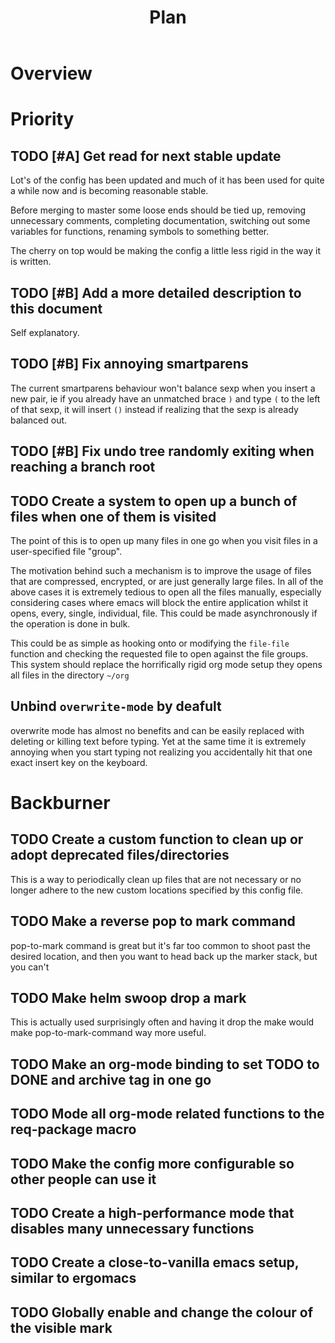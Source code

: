 #+Title: Plan
* Overview
* Priority
** TODO [#A] Get read for next stable update
Lot's of the config has been updated and much of it has been used for quite a
while now and is becoming reasonable stable.

Before merging to master some loose ends should be tied up, removing unnecessary
comments, completing documentation, switching out some variables for functions,
renaming symbols to something better.

The cherry on top would be making the config a little less rigid in the way it is
written.

** TODO [#B] Add a more detailed description to this document
Self explanatory.

** TODO [#B] Fix annoying smartparens
The current smartparens behaviour won't balance sexp when you insert a new pair,
ie if you already have an unmatched brace ~)~ and type ~(~ to the left of that sexp,
it will insert ~()~ instead if realizing that the sexp is already balanced out.

** TODO [#B] Fix undo tree randomly exiting when reaching a branch root

** TODO Create a system to open up a bunch of files when one of them is visited
The point of this is to open up many files in one go when you visit files in a
user-specified file "group".

The motivation behind such a mechanism is to improve the usage of files that are
compressed, encrypted, or are just generally large files.
In all of the above cases it is extremely tedious to open all the files manually,
especially considering cases where emacs will block the entire application whilst
it opens, every, single, individual, file.
This could be made asynchronously if the operation is done in bulk.

This could be as simple as hooking onto or modifying the ~file-file~ function and
checking the requested file to open against the file groups.
This system should replace the horrifically rigid org mode setup they opens all
files in the directory =~/org=

** Unbind ~overwrite-mode~ by deafult
overwrite mode has almost no benefits and can be easily replaced with deleting
or killing text before typing.
Yet at the same time it is extremely annoying when you start typing not realizing
you accidentally hit that one exact insert key on the keyboard.

* Backburner
** TODO Create a custom function to clean up or adopt deprecated files/directories
This is a way to periodically clean up files that are not necessary or
no longer adhere to the new custom locations specified by this config
file.

** TODO Make a reverse pop to mark command
pop-to-mark command is great but it's far too common to shoot past the
desired location, and then you want to head back up the marker stack,
but you can't

** TODO Make helm swoop drop a mark
This is actually used surprisingly often and having it drop the make
would make pop-to-mark-command way more useful.

** TODO Make an org-mode binding to set TODO to DONE and archive tag in one go
** TODO Mode all org-mode related functions to the req-package macro
** TODO Make the config more configurable so other people can use it
** TODO Create a high-performance mode that disables many unnecessary functions
** TODO Create a close-to-vanilla emacs setup, similar to ergomacs
** TODO Globally enable and change the colour of the visible mark
